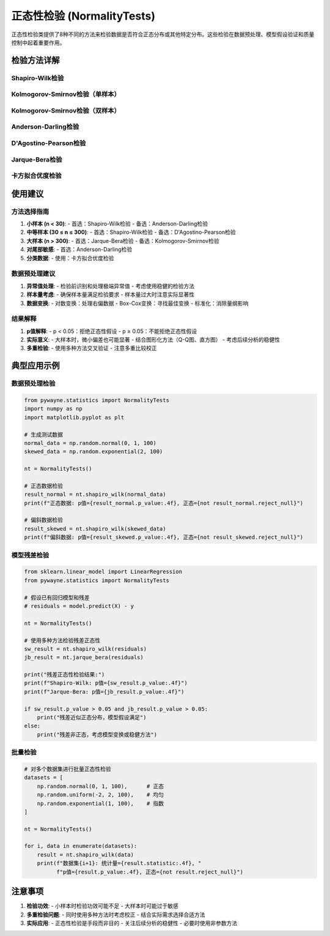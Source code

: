 正态性检验 (NormalityTests)
=============================

正态性检验类提供了8种不同的方法来检验数据是否符合正态分布或其他特定分布。这些检验在数据预处理、模型假设验证和质量控制中起着重要作用。

.. py:class:: NormalityTests

   正态性检验类，包含多种检验数据分布特性的方法。所有方法都返回 ``TestResult`` 对象。

   **主要方法**:

检验方法详解
------------

Shapiro-Wilk检验
~~~~~~~~~~~~~~~~

.. py:method:: shapiro_wilk(data: Union[np.ndarray, List], alpha: float = 0.05) -> TestResult

   Shapiro-Wilk正态性检验，是最常用和最强大的正态性检验方法之一。

   **参数**:
   
   - **data**: 输入数据，一维数组或列表
   - **alpha**: 显著性水平，默认0.05

   **适用条件**:
   
   - 样本量：3 ≤ n ≤ 5000
   - 数据类型：连续型数据
   - 假设：数据来自连续分布

   **原假设**: 数据来自正态分布
   
   **应用场景**:
   
   - 小到中等样本量的正态性检验
   - 回归分析前的残差检验
   - 质量控制中的过程稳定性检验

   **示例**::

      >>> from pywayne.statistics import NormalityTests
      >>> import numpy as np
      >>> 
      >>> nt = NormalityTests()
      >>> data = np.random.normal(0, 1, 100)
      >>> result = nt.shapiro_wilk(data)
      >>> print(f"统计量: {result.statistic:.4f}, p值: {result.p_value:.4f}")

Kolmogorov-Smirnov检验（单样本）
~~~~~~~~~~~~~~~~~~~~~~~~~~~~~~~~

.. py:method:: ks_test_normal(data: Union[np.ndarray, List], alpha: float = 0.05) -> TestResult

   单样本Kolmogorov-Smirnov检验，用于检验样本是否来自指定的理论分布。

   **参数**:
   
   - **data**: 输入数据
   - **alpha**: 显著性水平

   **适用条件**:
   
   - 数据类型：连续型数据
   - 需要完全指定理论分布的参数

   **原假设**: 数据来自指定的理论分布

   **应用场景**:
   
   - 拟合优度检验
   - 模型验证
   - 数据质量评估

   **示例**::

      >>> # 检验是否来自标准正态分布
      >>> result = nt.ks_test_normal(data)
      >>> print(f"KS统计量: {result.statistic:.4f}")

Kolmogorov-Smirnov检验（双样本）
~~~~~~~~~~~~~~~~~~~~~~~~~~~~~~~~

.. py:method:: ks_test_two_sample(data1: Union[np.ndarray, List], data2: Union[np.ndarray, List], alpha: float = 0.05) -> TestResult

   双样本Kolmogorov-Smirnov检验，检验两个独立样本是否来自同一分布。

   **参数**:
   
   - **data1**: 第一个样本
   - **data2**: 第二个样本  
   - **alpha**: 显著性水平

   **适用条件**:
   
   - 两样本独立
   - 连续型数据
   - 对分布形状敏感

   **原假设**: 两个样本来自同一分布

   **应用场景**:
   
   - A/B测试中比较两组数据分布
   - 检验处理前后数据分布变化
   - 批次间质量一致性检验

Anderson-Darling检验
~~~~~~~~~~~~~~~~~~~~

.. py:method:: anderson_darling(data: Union[np.ndarray, List], dist: str = 'norm', alpha: float = 0.05) -> TestResult

   Anderson-Darling检验，对分布尾部更敏感的正态性检验。

   **参数**:
   
   - **data**: 输入数据
   - **dist**: 检验的分布类型
   - **alpha**: 显著性水平

   **适用条件**:
   
   - 连续型数据
   - 对尾部偏差敏感
   - 样本量不宜过小

   **原假设**: 数据来自指定分布

   **应用场景**:
   
   - 金融数据的尾部风险分析
   - 质量控制中的异常检测
   - 对尾部特性要求严格的场景

D'Agostino-Pearson检验
~~~~~~~~~~~~~~~~~~~~~~

.. py:method:: dagostino_pearson(data: Union[np.ndarray, List], alpha: float = 0.05) -> TestResult

   D'Agostino-Pearson K²检验，基于偏度和峰度的正态性检验。

   **参数**:
   
   - **data**: 输入数据
   - **alpha**: 显著性水平

   **适用条件**:
   
   - 样本量 ≥ 20
   - 连续型数据
   - 对偏度和峰度敏感

   **原假设**: 数据的偏度和峰度符合正态分布

   **应用场景**:
   
   - 中等样本量的正态性检验
   - 关注数据对称性和尾部厚度
   - 数据变换效果评估

Jarque-Bera检验
~~~~~~~~~~~~~~~

.. py:method:: jarque_bera(data: Union[np.ndarray, List], alpha: float = 0.05) -> TestResult

   Jarque-Bera检验，常用于回归残差的正态性检验。

   **参数**:
   
   - **data**: 输入数据
   - **alpha**: 显著性水平

   **适用条件**:
   
   - 大样本（n ≥ 30）
   - 基于渐近χ²分布
   - 对偏度和峰度的联合检验

   **原假设**: 数据来自正态分布

   **应用场景**:
   
   - 回归分析中残差检验
   - 时间序列模型诊断
   - 大样本正态性检验

卡方拟合优度检验
~~~~~~~~~~~~~~~~

.. py:method:: chi_square_goodness_of_fit(observed: Union[np.ndarray, List], expected: Union[np.ndarray, List] = None, alpha: float = 0.05) -> TestResult

   卡方拟合优度检验，检验分类数据的观察频数与期望频数的差异。

   **参数**:
   
   - **observed**: 观察频数
   - **expected**: 期望频数（可选）
   - **alpha**: 显著性水平

   **适用条件**:
   
   - 分类数据
   - 期望频数 ≥ 5
   - 样本量 ≥ 50

   **原假设**: 观察频数与期望频数无显著差异

   **应用场景**:
   
   - 离散分布拟合检验
   - 市场研究中的偏好分析
   - 质量控制中的缺陷分类分析

使用建议
--------

方法选择指南
~~~~~~~~~~~~

1. **小样本 (n < 30)**:
   - 首选：Shapiro-Wilk检验
   - 备选：Anderson-Darling检验

2. **中等样本 (30 ≤ n ≤ 300)**:
   - 首选：Shapiro-Wilk检验
   - 备选：D'Agostino-Pearson检验

3. **大样本 (n > 300)**:
   - 首选：Jarque-Bera检验
   - 备选：Kolmogorov-Smirnov检验

4. **对尾部敏感**:
   - 首选：Anderson-Darling检验

5. **分类数据**:
   - 使用：卡方拟合优度检验

数据预处理建议
~~~~~~~~~~~~~~

1. **异常值处理**:
   - 检验前识别和处理极端异常值
   - 考虑使用稳健的检验方法

2. **样本量考虑**:
   - 确保样本量满足检验要求
   - 样本量过大时注意实际显著性

3. **数据变换**:
   - 对数变换：处理右偏数据
   - Box-Cox变换：寻找最佳变换
   - 标准化：消除量纲影响

结果解释
~~~~~~~~

1. **p值解释**:
   - p < 0.05：拒绝正态性假设
   - p ≥ 0.05：不能拒绝正态性假设

2. **实际意义**:
   - 大样本时，微小偏差也可能显著
   - 结合图形化方法（Q-Q图、直方图）
   - 考虑后续分析的稳健性

3. **多重检验**:
   - 使用多种方法交叉验证
   - 注意多重比较校正

典型应用示例
------------

数据预处理检验
~~~~~~~~~~~~~~

.. code-block:: python

   from pywayne.statistics import NormalityTests
   import numpy as np
   import matplotlib.pyplot as plt
   
   # 生成测试数据
   normal_data = np.random.normal(0, 1, 100)
   skewed_data = np.random.exponential(2, 100)
   
   nt = NormalityTests()
   
   # 正态数据检验
   result_normal = nt.shapiro_wilk(normal_data)
   print(f"正态数据: p值={result_normal.p_value:.4f}, 正态={not result_normal.reject_null}")
   
   # 偏斜数据检验
   result_skewed = nt.shapiro_wilk(skewed_data)
   print(f"偏斜数据: p值={result_skewed.p_value:.4f}, 正态={not result_skewed.reject_null}")

模型残差检验
~~~~~~~~~~~~

.. code-block:: python

   from sklearn.linear_model import LinearRegression
   from pywayne.statistics import NormalityTests
   
   # 假设已有回归模型和残差
   # residuals = model.predict(X) - y
   
   nt = NormalityTests()
   
   # 使用多种方法检验残差正态性
   sw_result = nt.shapiro_wilk(residuals)
   jb_result = nt.jarque_bera(residuals)
   
   print("残差正态性检验结果:")
   print(f"Shapiro-Wilk: p值={sw_result.p_value:.4f}")
   print(f"Jarque-Bera: p值={jb_result.p_value:.4f}")
   
   if sw_result.p_value > 0.05 and jb_result.p_value > 0.05:
       print("残差近似正态分布，模型假设满足")
   else:
       print("残差非正态，考虑模型变换或稳健方法")

批量检验
~~~~~~~~

.. code-block:: python

   # 对多个数据集进行批量正态性检验
   datasets = [
       np.random.normal(0, 1, 100),      # 正态
       np.random.uniform(-2, 2, 100),    # 均匀
       np.random.exponential(1, 100),    # 指数
   ]
   
   nt = NormalityTests()
   
   for i, data in enumerate(datasets):
       result = nt.shapiro_wilk(data)
       print(f"数据集{i+1}: 统计量={result.statistic:.4f}, "
             f"p值={result.p_value:.4f}, 正态={not result.reject_null}")

注意事项
--------

1. **检验功效**:
   - 小样本时检验功效可能不足
   - 大样本时可能过于敏感

2. **多重检验问题**:
   - 同时使用多种方法时考虑校正
   - 结合实际需求选择合适方法

3. **实际应用**:
   - 正态性检验是手段而非目的
   - 关注后续分析的稳健性
   - 必要时使用非参数方法 